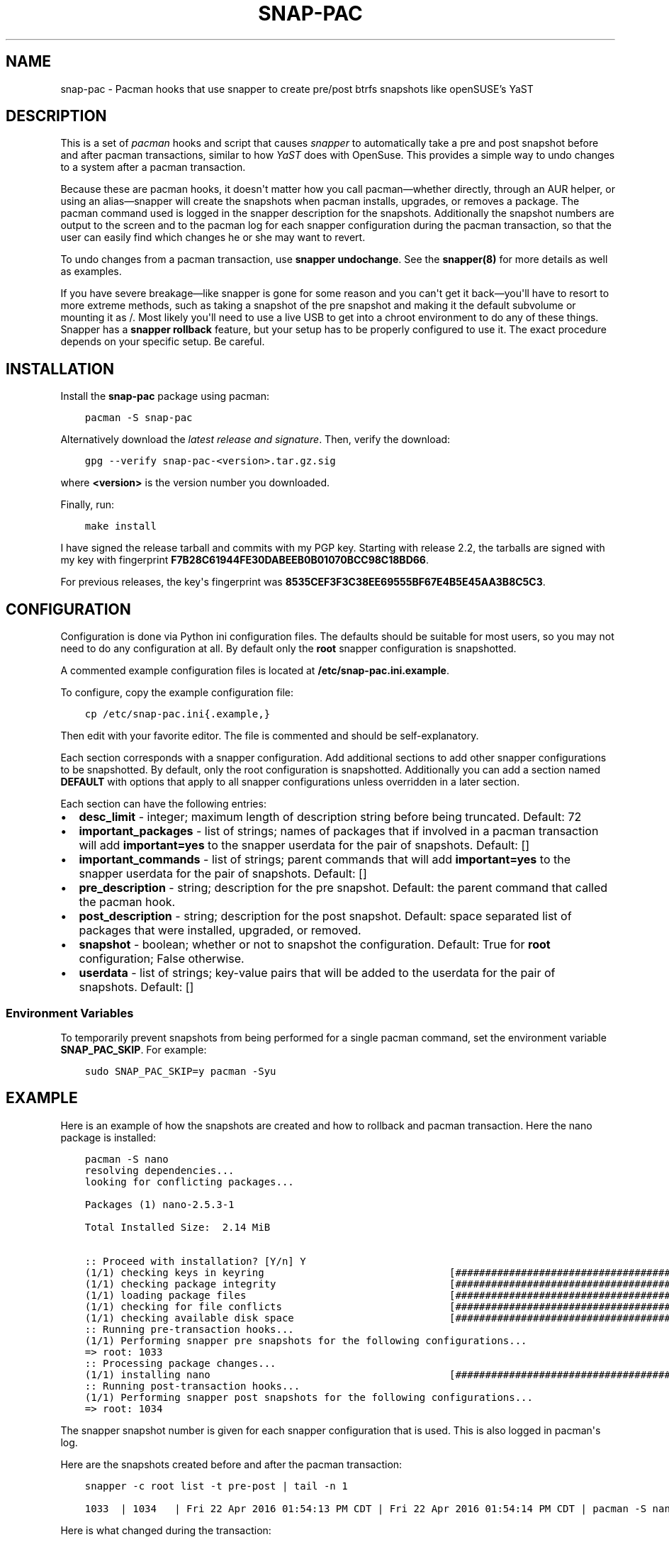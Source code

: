 .\" Man page generated from reStructuredText.
.
.TH "SNAP-PAC" "8" "Mar 13, 2021" "" "snap-pac"
.SH NAME
snap-pac \- Pacman hooks that use snapper to create pre/post btrfs snapshots like openSUSE's YaST
.
.nr rst2man-indent-level 0
.
.de1 rstReportMargin
\\$1 \\n[an-margin]
level \\n[rst2man-indent-level]
level margin: \\n[rst2man-indent\\n[rst2man-indent-level]]
-
\\n[rst2man-indent0]
\\n[rst2man-indent1]
\\n[rst2man-indent2]
..
.de1 INDENT
.\" .rstReportMargin pre:
. RS \\$1
. nr rst2man-indent\\n[rst2man-indent-level] \\n[an-margin]
. nr rst2man-indent-level +1
.\" .rstReportMargin post:
..
.de UNINDENT
. RE
.\" indent \\n[an-margin]
.\" old: \\n[rst2man-indent\\n[rst2man-indent-level]]
.nr rst2man-indent-level -1
.\" new: \\n[rst2man-indent\\n[rst2man-indent-level]]
.in \\n[rst2man-indent\\n[rst2man-indent-level]]u
..

.SH DESCRIPTION
.sp
This is a set of \fI\%pacman\fP hooks and script that causes
\fI\%snapper\fP to automatically take a pre and post snapshot before and
after pacman transactions, similar to how \fI\%YaST\fP does with
OpenSuse. This provides a simple way to undo changes to a system after a pacman
transaction.
.sp
Because these are pacman hooks, it doesn\(aqt matter how you call pacman—whether
directly, through an AUR helper, or using an alias—snapper will create the snapshots
when pacman installs, upgrades, or removes a package. The pacman command used is
logged in the snapper description for the snapshots. Additionally the snapshot numbers
are output to the screen and to the pacman log for each snapper configuration during the
pacman transaction, so that the user can easily find which changes he or she may want to
revert.
.sp
To undo changes from a pacman transaction, use \fBsnapper undochange\fP\&. See the \fBsnapper(8)\fP
for more details as well as examples.
.sp
If you have severe breakage—like snapper is gone for some reason and you can\(aqt get it
back—you\(aqll have to resort to more extreme methods, such as taking a snapshot of the pre
snapshot and making it the default subvolume or mounting it as /. Most likely you\(aqll
need to use a live USB to get into a chroot environment to do any of these things.
Snapper has a \fBsnapper rollback\fP feature, but your setup has to be properly configured to
use it. The exact procedure depends on your specific setup. Be careful.
.SH INSTALLATION
.sp
Install the \fBsnap\-pac\fP package using pacman:
.INDENT 0.0
.INDENT 3.5
.sp
.nf
.ft C
pacman \-S snap\-pac
.ft P
.fi
.UNINDENT
.UNINDENT
.sp
Alternatively download the \fI\%latest release and signature\fP\&. Then, verify the download:
.INDENT 0.0
.INDENT 3.5
.sp
.nf
.ft C
gpg \-\-verify snap\-pac\-<version>.tar.gz.sig
.ft P
.fi
.UNINDENT
.UNINDENT
.sp
where \fB<version>\fP is the version number you downloaded.
.sp
Finally, run:
.INDENT 0.0
.INDENT 3.5
.sp
.nf
.ft C
make install
.ft P
.fi
.UNINDENT
.UNINDENT
.sp
I have signed the release tarball and commits with my PGP key. Starting with release
2.2, the tarballs are signed with my key with fingerprint
\fBF7B28C61944FE30DABEEB0B01070BCC98C18BD66\fP\&.
.sp
For previous releases, the key\(aqs fingerprint was
\fB8535CEF3F3C38EE69555BF67E4B5E45AA3B8C5C3\fP\&.
.SH CONFIGURATION
.sp
Configuration  is  done  via  Python  ini  configuration files. The defaults
should be suitable for most users, so you may not need to do any configuration at all.
By default only the \fBroot\fP snapper configuration is snapshotted.
.sp
A commented example configuration files is located at \fB/etc/snap\-pac.ini.example\fP\&.
.sp
To configure, copy the example configuration file:
.INDENT 0.0
.INDENT 3.5
.sp
.nf
.ft C
cp /etc/snap\-pac.ini{.example,}
.ft P
.fi
.UNINDENT
.UNINDENT
.sp
Then edit with your favorite editor. The file is commented and should be
self\-explanatory.
.sp
Each section corresponds with a snapper configuration. Add additional sections to add
other snapper configurations to be snapshotted. By default, only the root configuration
is snapshotted. Additionally you can add a section named \fBDEFAULT\fP with options that
apply to all snapper configurations unless overridden in a later section.
.sp
Each section can have the following entries:
.INDENT 0.0
.IP \(bu 2
\fBdesc_limit\fP \- integer; maximum length of description string before being truncated.
Default: 72
.IP \(bu 2
\fBimportant_packages\fP \- list of strings; names of packages that if involved in a pacman
transaction will add \fBimportant=yes\fP to the snapper userdata for the pair of
snapshots. Default: []
.IP \(bu 2
\fBimportant_commands\fP \- list of strings; parent commands that will add
\fBimportant=yes\fP to the snapper userdata for the pair of snapshots. Default: []
.IP \(bu 2
\fBpre_description\fP \- string; description for the pre snapshot. Default: the parent
command that called the pacman hook.
.IP \(bu 2
\fBpost_description\fP \- string; description for the post snapshot. Default: space
separated list of packages that were installed, upgraded, or removed.
.IP \(bu 2
\fBsnapshot\fP \- boolean; whether or not to snapshot the configuration. Default: True for
\fBroot\fP configuration; False otherwise.
.IP \(bu 2
\fBuserdata\fP \- list of strings; key\-value pairs that will be added to the userdata for
the pair of snapshots. Default: []
.UNINDENT
.SS Environment Variables
.sp
To temporarily prevent snapshots from being performed for a single pacman
command, set the environment variable \fBSNAP_PAC_SKIP\fP\&. For example:
.INDENT 0.0
.INDENT 3.5
.sp
.nf
.ft C
sudo SNAP_PAC_SKIP=y pacman \-Syu
.ft P
.fi
.UNINDENT
.UNINDENT
.SH EXAMPLE
.sp
Here is an example of how the snapshots are created and how to rollback and pacman
transaction. Here the nano package is installed:
.INDENT 0.0
.INDENT 3.5
.sp
.nf
.ft C
pacman \-S nano
.ft P
.fi
.UNINDENT
.UNINDENT
.INDENT 0.0
.INDENT 3.5
.sp
.nf
.ft C
resolving dependencies...
looking for conflicting packages...

Packages (1) nano\-2.5.3\-1

Total Installed Size:  2.14 MiB

:: Proceed with installation? [Y/n] Y
(1/1) checking keys in keyring                               [######################################] 100%
(1/1) checking package integrity                             [######################################] 100%
(1/1) loading package files                                  [######################################] 100%
(1/1) checking for file conflicts                            [######################################] 100%
(1/1) checking available disk space                          [######################################] 100%
:: Running pre\-transaction hooks...
(1/1) Performing snapper pre snapshots for the following configurations...
=> root: 1033
:: Processing package changes...
(1/1) installing nano                                        [######################################] 100%
:: Running post\-transaction hooks...
(1/1) Performing snapper post snapshots for the following configurations...
=> root: 1034
.ft P
.fi
.UNINDENT
.UNINDENT
.sp
The snapper snapshot number is given for each snapper configuration that is used. This
is also logged in pacman\(aqs log.
.sp
Here are the snapshots created before and after the pacman transaction:
.INDENT 0.0
.INDENT 3.5
.sp
.nf
.ft C
snapper \-c root list \-t pre\-post | tail \-n 1
.ft P
.fi
.UNINDENT
.UNINDENT
.INDENT 0.0
.INDENT 3.5
.sp
.nf
.ft C
1033  | 1034   | Fri 22 Apr 2016 01:54:13 PM CDT | Fri 22 Apr 2016 01:54:14 PM CDT | pacman \-S nano      |
.ft P
.fi
.UNINDENT
.UNINDENT
.sp
Here is what changed during the transaction:
.INDENT 0.0
.INDENT 3.5
.sp
.nf
.ft C
snapper \-c root status 1033..1034
.ft P
.fi
.UNINDENT
.UNINDENT
.INDENT 0.0
.INDENT 3.5
.sp
.nf
.ft C
+..... /etc/nanorc
c..... /etc/snapper/.snap\-pac\-pre
+..... /usr/bin/nano
+..... /usr/bin/rnano
+..... /usr/share/doc/nano
+..... /usr/share/doc/nano/faq.html
+..... /usr/share/doc/nano/fr
+..... /usr/share/doc/nano/fr/nano.1.html
+..... /usr/share/doc/nano/fr/nanorc.5.html
+..... /usr/share/doc/nano/fr/rnano.1.html
.ft P
.fi
.UNINDENT
.UNINDENT
.sp
The above output is truncated, but it continues. See \fBsnapper(8)\fP to for what each
symbol means. You can also do \fBsnapper diff\fP in the same way.
.sp
Then, to undo the pacman transaction:
.INDENT 0.0
.INDENT 3.5
.sp
.nf
.ft C
snapper \-c root undochange 1033..1034
.ft P
.fi
.UNINDENT
.UNINDENT
.INDENT 0.0
.INDENT 3.5
.sp
.nf
.ft C
create:0 modify:3 delete:100
.ft P
.fi
.UNINDENT
.UNINDENT
.sp
Now nano is no longer installed, along with all the files it changed:
.INDENT 0.0
.INDENT 3.5
.sp
.nf
.ft C
pacman \-Qi nano
.ft P
.fi
.UNINDENT
.UNINDENT
.INDENT 0.0
.INDENT 3.5
.sp
.nf
.ft C
error: package \(aqnano\(aq was not found
.ft P
.fi
.UNINDENT
.UNINDENT
.SH TROUBLESHOOTING
.sp
\fBsnap\-pac is only taking snapshots of the root configuration.\fP
.sp
That\(aqs the default behavior. See configuration\&.
.sp
\fBNo snapshots are being taken when I run pacman.\fP
.sp
No snapper configurations are set up for snap\-pac\(aqs pacman hooks. By default snap\-pac
will take snapshots for the root configuration and any other configuration which has
SNAPSHOT set to yes in its configuration file. See configuration\&.
.sp
\fBAfter restoring snapshot from snap\-pac, the pacman database is locked.\fP
.sp
The pre/post snaphots are taken while pacman is running, so this is expected.  Follow
the instructions pacman gives you (\fIe.g.\fP, removing the lock file). You can add the
database lock file to a snapper filter so that snapper  won\(aqt consider it when
performing snapper diff, snapper status, snapper undochange, etc. See the Filters
section in \fBsnapper(8)\fP for more information.
.SH FAQ
.sp
\fBDoes snap\-pac backup non\-btrfs /boot partitions?\fP
.sp
No, but you can add a hook that does it for you. It would be something like the following:
.INDENT 0.0
.INDENT 3.5
.sp
.nf
.ft C
[Trigger]
Operation = Upgrade
Operation = Install
Operation = Remove
Type = Package
Target = linux

[Action]
Description = Backing up /boot...
When = PreTransaction
Exec = /usr/bin/rsync \-avzq \-\-delete /boot /.bootbackup
.ft P
.fi
.UNINDENT
.UNINDENT
.sp
\fBHow do I link old kernel modules automatically when the kernel is upgraded?\fP
.sp
This behavior is no longer a part of this package. Use a pacman hook like the following:
.INDENT 0.0
.INDENT 3.5
.sp
.nf
.ft C
[Trigger]
Operation = Upgrade
Operation = Install
Operation = Remove
Type = Package
Target = linux

[Action]
Description = Symlinking old kernel modules...
When = PostTransaction
Exec = /usr/bin/bash \-c "find /usr/lib/modules \-xtype l \-delete; ln \-sv /.snapshots/$(snapper \-c root list | awk \(aqEND{print $1}\(aq)/snapshot/usr/lib/modules/$(uname \-r) /usr/lib/modules/"
.ft P
.fi
.UNINDENT
.UNINDENT
.SH AUTHOR
Wes Barnett
.SH COPYRIGHT
2021, Wes Barnett, PhD
.\" Generated by docutils manpage writer.
.
